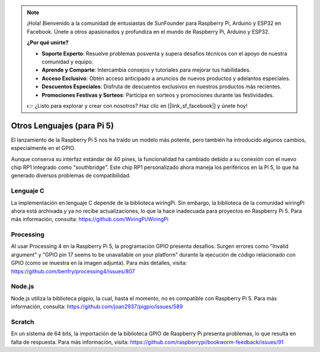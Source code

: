 .. note::

    ¡Hola! Bienvenido a la comunidad de entusiastas de SunFounder para Raspberry Pi, Arduino y ESP32 en Facebook. Únete a otros apasionados y profundiza en el mundo de Raspberry Pi, Arduino y ESP32.

    **¿Por qué unirte?**

    - **Soporte Experto**: Resuelve problemas posventa y supera desafíos técnicos con el apoyo de nuestra comunidad y equipo.
    - **Aprende y Comparte**: Intercambia consejos y tutoriales para mejorar tus habilidades.
    - **Acceso Exclusivo**: Obtén acceso anticipado a anuncios de nuevos productos y adelantos especiales.
    - **Descuentos Especiales**: Disfruta de descuentos exclusivos en nuestros productos más recientes.
    - **Promociones Festivas y Sorteos**: Participa en sorteos y promociones durante las festividades.

    👉 ¿Listo para explorar y crear con nosotros? Haz clic en [|link_sf_facebook|] y únete hoy!


Otros Lenguajes (para Pi 5)
===============================

El lanzamiento de la Raspberry Pi 5 nos ha traído un modelo más potente, pero también ha introducido algunos cambios, especialmente en el GPIO.

Aunque conserva su interfaz estándar de 40 pines, la funcionalidad ha cambiado debido a su conexión con el nuevo chip RP1 integrado como "southbridge". Este chip RP1 personalizado ahora maneja los periféricos en la Pi 5, lo que ha generado diversos problemas de compatibilidad.

Lenguaje C
--------------

La implementación en lenguaje C depende de la biblioteca wiringPi. Sin embargo, la biblioteca de la comunidad wiringPi ahora está archivada y ya no recibe actualizaciones, lo que la hace inadecuada para proyectos en Raspberry Pi 5. Para más información, consulta: https://github.com/WiringPi/WiringPi

.. image:: img/pi5_c_language.png

Processing
-------------

Al usar Processing 4 en la Raspberry Pi 5, la programación GPIO presenta desafíos. Surgen errores como "Invalid argument" y "GPIO pin 17 seems to be unavailable on your platform" durante la ejecución de código relacionado con GPIO (como se muestra en la imagen adjunta). Para más detalles, visita: https://github.com/benfry/processing4/issues/807

.. image:: img/pi5_processing.png

Node.js
----------

Node.js utiliza la biblioteca pigpio, la cual, hasta el momento, no es compatible con Raspberry Pi 5. Para más información, consulta: https://github.com/joan2937/pigpio/issues/589

.. image:: img/pi5_nodejs.png
    :width: 700

Scratch
-----------

En un sistema de 64 bits, la importación de la biblioteca GPIO de Raspberry Pi presenta problemas, lo que resulta en falta de respuesta. Para más información, visita: https://github.com/raspberrypi/bookworm-feedback/issues/91

